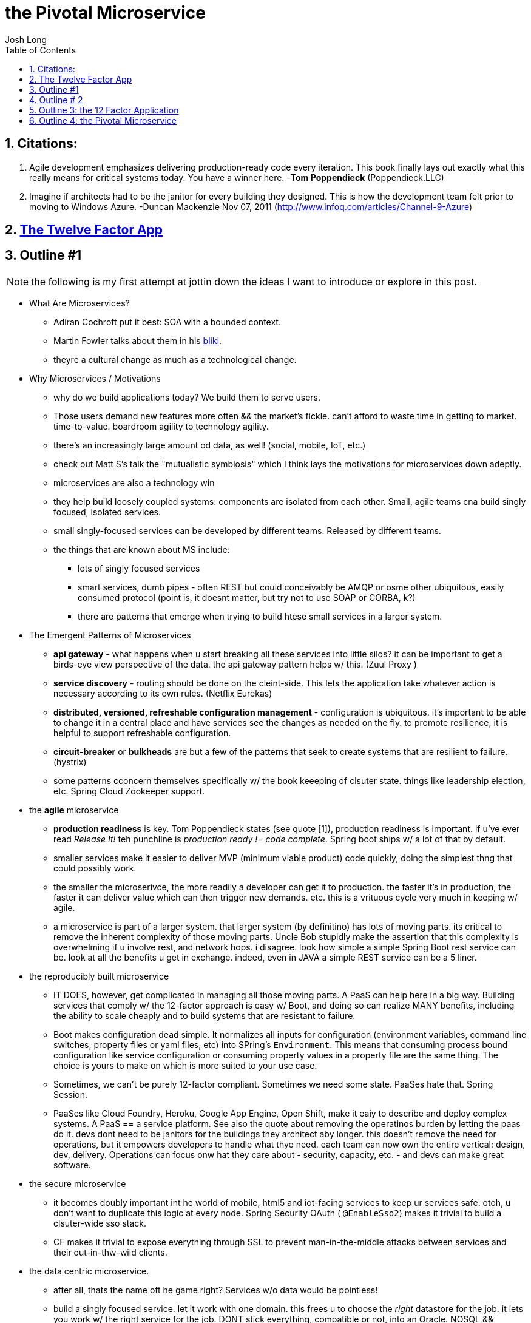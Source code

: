 = the Pivotal Microservice
Josh Long
//:doctype: book
:toc: left
:toclevels: 4
:source-highlighter: prettify
:numbered: false
:code-root: spring-doge-microservice
:snippets-root: snippets


//  Apps -> Data -> Insight

##  Citations:

1. Agile development emphasizes delivering production-ready code every iteration. This book finally lays out exactly what this really means for critical systems today. You have a winner here.  -*Tom Poppendieck* (Poppendieck.LLC)
2. Imagine if architects had to be the janitor for every building they designed. This is how the development team felt prior to moving to Windows Azure. -Duncan Mackenzie Nov 07, 2011 (http://www.infoq.com/articles/Channel-9-Azure)



// [source,java]
// ----
// include::{code-root}/model/src/main/java/bookmarks/Account.java[]
// ----


## http://12factor.net/[The Twelve Factor App]



## Outline #1

NOTE: the following is my first attempt at jottin down the ideas I want to introduce or explore in this post.

- What Are Microservices?
 * Adiran Cochroft put it best: SOA with a bounded context.
 * Martin Fowler talks about them in his http://martinfowler.org/[bliki].
 * theyre a cultural change as much as a technological change.

-  Why Microservices / Motivations
 * why do we build applications today? We build them to serve users.
 * Those users demand new features more often && the market's fickle. can't afford to waste time in getting to market. time-to-value. boardroom agility to technology agility.
 * there's an increasingly large amount od data, as well! (social, mobile, IoT, etc.)
 * check out Matt S's talk the "mutualistic symbiosis" which I think lays the motivations for microservices down adeptly.
 * microservices are also a technology win
 * they help build loosely coupled systems: components are isolated from each other. Small, agile teams cna build singly focused, isolated services.
 * small singly-focused services can be developed by different teams. Released by different teams.
 * the things that are known about MS include:
  ** lots of singly focused services
  ** smart services, dumb pipes - often REST but could conceivably be AMQP or osme other ubiquitous, easily consumed protocol  (point is, it doesnt matter, but try not to use SOAP or CORBA, k?)
  ** there are patterns that emerge when trying to build htese small services in a larger system.

- The Emergent Patterns of Microservices
 * *api gateway* -  what happens when u start breaking all these services into little silos? it can be important to get a birds-eye view perspective of the data. the api gateway pattern helps w/ this. (Zuul Proxy )
 * *service discovery* - routing should be done on the cleint-side. This lets the application take whatever action is necessary according to its own rules.  (Netflix  Eurekas)
 * *distributed, versioned, refreshable configuration management* -
    configuration  is ubiquitous. it's important to be able to change it in a central place and have services see the changes as needed on the fly. to promote resilience, it is helpful to support refreshable configuration.
 * *circuit-breaker* or *bulkheads* are but a few of the patterns that seek to create systems that are resilient to failure. (hystrix)
 * some patterns cconcern themselves specifically w/ the book keeeping of clsuter state. things like leadership election, etc. Spring Cloud Zookeeper support.

- the *agile* microservice
  * *production readiness* is key.  Tom Poppendieck states (see quote [1]), production readiness is important. if u've ever read _Release It!_ teh punchline is _production ready != code complete_. Spring boot ships w/ a lot of that by default.
  * smaller services make it easier to deliver MVP (minimum viable product) code quickly, doing the simplest thng that could possibly work.
  * the smaller the microserivce, the more readily a developer can get it to production. the faster it's in production, the faster it can deliver value which can then trigger new demands. etc. this is a vrituous cycle very much in keeping w/ agile.
  * a microservice is part of a larger system. that larger system (by definitino) has lots of moving parts. its critical to remove the inherent complexity of those moving parts. Uncle Bob stupidly make the assertion that this complexity is overwhelming if u involve rest, and network hops. i disagree. look how simple a simple Spring Boot rest service can be. look at all the benefits u get in exchange. indeed, even in JAVA a simple REST service can be a 5 liner.

- the reproducibly built microservice
  * IT DOES, however, get complicated in managing all those moving parts. A PaaS can help here in a big way. Building services that comply w/ the 12-factor approach is easy w/ Boot, and doing so can realize MANY benefits, including the ability to scale cheaply and to build systems that are resistant to failure.
  * Boot makes configuration dead simple. It normalizes all inputs for configuration (environment variables, command line switches, property files or yaml files, etc) into SPring's `Environment`. This means that consuming process bound configuration like service configuration or consuming property values in a property file are the same thing. The choice is yours to make on which is more suited to your use case.
  * Sometimes, we can't be purely 12-factor compliant. Sometimes we need some state. PaaSes hate that. Spring Session.
  * PaaSes like Cloud Foundry, Heroku, Google App Engine, Open Shift, make it eaiy to describe and deploy complex systems. A PaaS == a service platform. See also the quote about removing the operatinos burden by letting the paas do it. devs dont need to be janitors for the buildings they architect aby longer. this doesn't remove the need for operations, but it empowers developers to handle what thye need. each team can now own the entire vertical: design, dev, delivery. Operations can focus onw hat they care about - security, capacity, etc. - and devs can make great software.


 - the secure microservice
  * it becomes doubly important int he world of mobile, html5 and iot-facing services to keep ur services safe. otoh, u don't want to duplicate this logic at every node. Spring Security OAuth ( `@EnableSso2`)   makes it trivial to build a clsuter-wide sso stack.
  * CF makes it trivial to expose everything through SSL to prevent man-in-the-middle attacks between services and their out-in-thw-wild clients.

- the data centric microservice.
 * after all, thats the name oft he game right? Services w/o data would be pointless!
 * build a singly focused service. let it work with one domain. this frees u to choose the _right_ datastore for the job. it lets you work w/ the right service for the job. DONT stick everything, compatible or not, into an Oracle. NOSQL && Hadoop ftw. Additionally, NoSQL stores can _give_ you extra fucntionalut that would be hard to duplicate using Oracle. For example: it's trivial to build a recommendation engine using Neo4j. It's trivial to build GIS aware queries using MongoDB. It's trivial to build a full-text search using ElasticSearch or SOLR. (which boot supports abley!)
 * PaaSes like CF make this choice even sweeter because they manage the infrastructure itself. Its cheap to experiemtn, to build atop a PaaS. Devs dont need to worry about getting everything setup in their local environment. they can experiement. they can build out what they wanted.
 * In fact, if u take it a bit further: microservices are often just faces||facades around data. It doesn't matter how those faces re created. It can be dead simple tos tandup a REST service that acts as a repository to a backend datastore.
 * if the result is something to be derived, you've got a simple question to answer: online or offline?  these days, there's enough hard disk space and ram to keep everything. the questino is: what do you do w/ it once youve got it?  Spring Batch can easily handle processing chores for large, sequential-data based batches. When the data's big enough, it's a natural evolution to move to Hadoop && Pivotal HD as an ideal data fabric for computing large batch sets.
 * not all data is batch-centric. Indeed, with the internet of things, mobile, and social driving usage, we're seeing a lot of data that just goes 24/7. for those use cases, online stream-based procesing is ideal. Spring XD is a natural vehicle for standing up online data processing pipelines. You can drive them usnig a regular old Boot microservice.

-  the lamda architecture





## Outline # 2

- broadly, microservice is..
 * Adiran Cochroft put it best: SOA with a bounded context.
 * Martin Fowler talks about them in his http://martinfowler.org/[bliki].
 * theyre a cultural change as much as a technological change.
 * why do we build applications today? We build them to serve users.
 * Those users demand new features more often && the market's fickle. can't afford to waste time in getting to market. time-to-value. boardroom agility to technology agility.
 * there's an increasingly large amount od data, as well! (social, mobile, IoT, etc.)
 * check out Matt S's talk the "mutualistic symbiosis" which I think lays the motivations for microservices down adeptly.
 * microservices are also a technology win
 * they help build loosely coupled systems: components are isolated from each other. Small, agile teams cna build singly focused, isolated services.
 * small singly-focused services can be developed by different teams. Released by different teams.
 * the things that are known about MS include:
  ** lots of singly focused services
  ** smart services, dumb pipes - often REST but could conceivably be AMQP or osme other ubiquitous, easily consumed protocol  (point is, it doesnt matter, but try not to use SOAP or CORBA, k?)
  ** there are patterns that emerge when trying to build htese small services in a larger system.

- a _Pivotal_ microservice is..
 * easy to get up and running w/ Spring Boot
 * easy to integrate with, be it over REST or AMQP (Spring Boot, Integration)
 * agile
 * secure
 * part of a larger cluster that requires special care (see emergent patterns of microservices)
 * reproducible
 * data-driven


## Outline 3: the 12 Factor Application
 - codebase
 - dependencies
 - configuration
 - backing services
 - build, release, run
 - processes
 - port binding
 - concurrency
 - dev/production parity
 - logs
 - administrative processes


## Outline 4: the Pivotal Microservice

- are easy to build (12f: dependencies, mvn, 12f: dev/prod parity,)
- portable (env vars, written to a higher level stack like posix, cf, etc., uses common open technologies wherever possible)
- transparent configuration
- data-driven: embraces data. the line between a data store and a data processing engine is increasingly blurred. whats to say a Spring XD solution isn't a microservice?
- are ephemeral, stateless processes (sticky sessions are a no/no; Spring Session; see 12:backing services)
- light, resilient to failure, death (they should be easy to start, kill, at a moments notice); theyre quick to start, stop. can die  at a moments notice; no long running HTTP svcs. u can stop listening to http and refuse incoming requests; netflix chaos monkey; choregraphy vs orchestration (eg, react to failure per service)
- consumes services in a consistant way (no diff between 3rd party or app specific services: to CF everythng's a attached service. Spring's config makes it consistent.)
- looks the same in prod, dev, etc. uses build, release (build + config), and run stages (biuld + config + runtime) to keep the apps decoupled from build. u want to reduce the moving parts for the build phase to as few steps as possible.
- scalable: (see 12f: concurrency)
